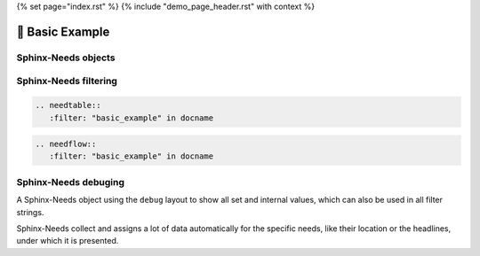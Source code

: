 {% set page="index.rst" %}
{% include "demo_page_header.rst" with context %}


🧰 Basic Example
================

Sphinx-Needs objects
--------------------

.. req:: Example Requirement
   :id: EX_REQ_001
   :tags: security
   :status: open

   A simple requirement used as example.
   The content supports all kind of Sphinx features, like:

   **Bold** or *italic* text
   
   Web links, like this `google <https://google.com>`__ link.
   
   Or even images: 

   .. image:: /_images/sphinx-needs-logo.png
      :width: 50px

.. spec:: Example Specification
   :id: EX_SPEC_001
   :links: EX_REQ_001
   :tags: security, safety
   :status: closed

   
   But also features from integated Sphinx exentions can be used, like this PlantUML generated image from this code

   .. grid:: 2

      .. grid-item::

         .. code-block:: rst

            .. uml::
            
               node A
               node B
               A --> B
   
      .. grid-item::

         .. uml::
            
               node A
               node B
               A --> B


.. test:: Example Test case
   :id: EX_TEST_001
   :links: EX_SPEC_001
   :status: passed

   And for sure also all features from Sphinx-Needs, like this needflow:

   .. needflow::
      :filter: "basic_example" in docname

Sphinx-Needs filtering
----------------------

.. code-block:: rst

   .. needtable::
      :filter: "basic_example" in docname

.. needtable::
      :filter: "basic_example" in docname


.. code-block:: rst

   .. needflow::
      :filter: "basic_example" in docname

.. needflow::
      :filter: "basic_example" in docname


Sphinx-Needs debuging
---------------------

A Sphinx-Needs object using the ``debug`` layout to show all set and internal values, which can also be used in all filter strings.

Sphinx-Needs collect and assigns a lot of data automatically for the specific needs, like their location or the headlines, under which
it is presented.

.. req:: Example Requirement with debug view
   :id: EX_REQ_002
   :status: open
   :tags: debug
   :layout: debug

   Some content   